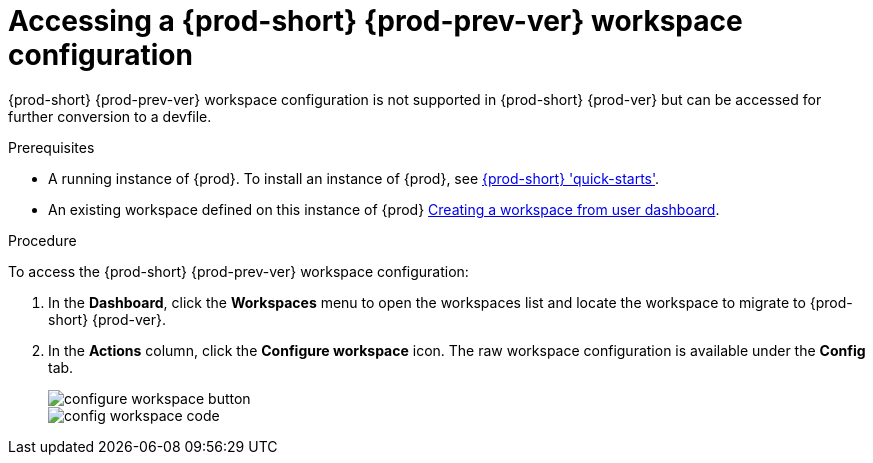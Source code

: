 // Module included in the following assemblies:
//
// converting-a-{prod-id-short}-{prod-prev-ver}-workspace-to-a-{prod-id-short}-{prod-ver}-devfile

[id="accessing-{prod-id-short}-{prod-prev-ver}-workspace-configuration_{context}"]
= Accessing a {prod-short} {prod-prev-ver} workspace configuration

{prod-short} {prod-prev-ver} workspace configuration is not supported in {prod-short} {prod-ver} but can be accessed for further conversion to a devfile.

.Prerequisites

* A running instance of {prod}. To install an instance of {prod}, see link:{site-baseurl}che-7/che-quick-starts/[{prod-short} 'quick-starts'].

* An existing workspace defined on this instance of {prod} link:{site-baseurl}che-7/creating-and-configuring-a-new-che-7-workspace/[Creating a workspace from user dashboard].

.Procedure

To access the {prod-short} {prod-prev-ver} workspace configuration:

. In the *Dashboard*, click the *Workspaces* menu to open the workspaces list and locate the workspace to migrate to {prod-short} {prod-ver}.

. In the *Actions* column, click the *Configure workspace* icon. The raw workspace configuration is available under the *Config* tab.
+
image::workspaces/configure-workspace-button.png[]
+
image::workspaces/config-workspace-code.png[]

